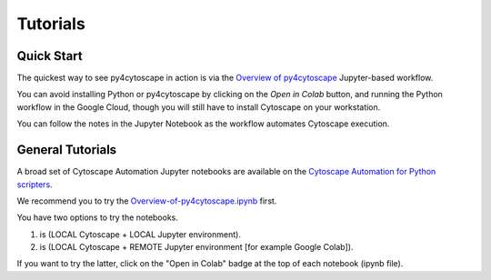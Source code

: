 .. _tutorials:

Tutorials
=========

Quick Start
-----------

The quickest way to see py4cytoscape in action is via the `Overview of py4cytoscape <https://github.com/cytoscape/cytoscape-automation/blob/master/for-scripters/Python/Overview-of-py4cytoscape.ipynb>`_ Jupyter-based workflow.

You can avoid installing Python or py4cytoscape by clicking on the *Open in Colab* button, and running the Python workflow in the Google Cloud, though you will still have to install Cytoscape on your workstation.

You can follow the notes in the Jupyter Notebook as the workflow automates Cytoscape execution.

General Tutorials
-----------------

A broad set of Cytoscape Automation Jupyter notebooks are available
on the `Cytoscape Automation for Python scripters <https://github.com/cytoscape/cytoscape-automation/tree/master/for-scripters/Python>`_.

We recommend you to try the `Overview-of-py4cytoscape.ipynb <https://github.com/cytoscape/cytoscape-automation/blob/master/for-scripters/Python/Overview-of-py4cytoscape.ipynb>`_ first.

You have two options to try the notebooks.

1. is (LOCAL Cytoscape + LOCAL Jupyter environment).
2. is (LOCAL Cytoscape + REMOTE Jupyter environment [for example Google Colab]).

If you want to try the latter, click on the "Open in Colab" badge at the top of each notebook (ipynb file).

